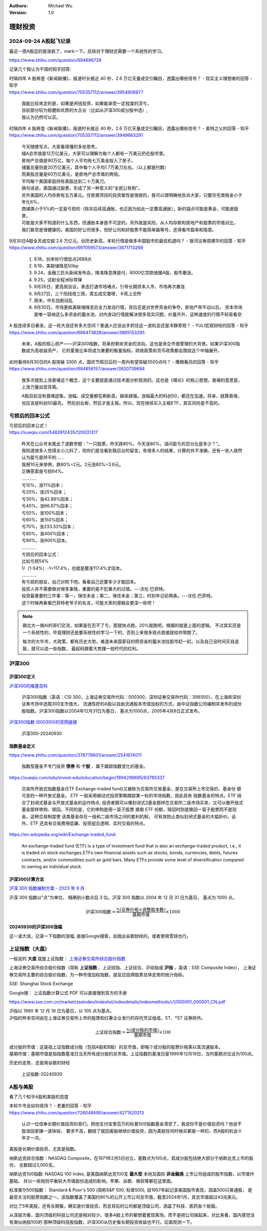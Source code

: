 .. Michael Wu 版权所有

:Authors: Michael Wu
:Version: 1.0

理财投资
=========

2024-09-24 A股起飞记录
----------------------

最近一周A股这的是涨疯了，mark一下。后续对于理财还需要一个系统性的学习。

https://www.zhihu.com/question/694696726

.. image:: pic/A-shares.png
    :width: 50%

记录几个我认为不错的知乎回答:

| 时隔四年 A 股再登《新闻联播》，报道时长接近 40 秒，2.6 万亿天量成交引瞩目，透露出哪些信号？ - 现实主义理想者的回答 - 知乎
| https://www.zhihu.com/question/705357112/answer/3954908877

    | 我能比较肯定的是，如果是闲钱投资，如果能承受一定程度的浮亏，
    | 目前部分较为稳健和优质的大企业（比如从沪深300成分股中选）,
    | 我认为仍然可以买。

| 时隔四年 A 股再登《新闻联播》，报道时长接近 40 秒，2.6 万亿天量成交引瞩目，透露出哪些信号？ - 奥特之父的回答 - 知乎
| https://www.zhihu.com/question/705357112/answer/3949663291

    | 今天随便写点，大家看得懂的多些思考。
    | 缅A总市值是12万亿美元，大家可以理解为每个人都有一万美元扔在股市里。
    | 房地产总值是90万亿，每个人平均有七万美金投入了房子。
    | 储蓄总量则是20万亿美元，其中每个人平均1.7万美刀左右。（以上都是约数）
    | 而美股总量是60万亿美元，是房地产总市值的两倍。
    | 平均每个美国家庭持有美股达到二十万美刀。
    | 换句话说，美国通过股票，形成了另一种意义的“全民公有制”。
    | 另外美国的人均存款有五万美元。住房类项目的投资属性是很弱的，我可以很明确地告诉大家，只要住宅类租金小于年化6%，
    | 商铺类小于5%的一定是亏损的（除非后续高通胀，也正因为如此一定要高通胀）。新的锚点可能是黄金，可能是股票，
    | 可能是大家不知道的什么东西，但通胀本身是不可逆的。另外就是风险，从人均存款和房地产和股票的市值对比，
    | 我们甚至是很健康的。美国的好公司很多，但好公司和好股票不能简单画等号，还得看市盈率和隐患。

| 9月30日A股全天成交超 2.6 万亿元，创历史新高，本轮行情是做多中国股市的最佳机遇吗？ - 银河证券周建华的回答 - 知乎
| https://www.zhihu.com/question/697059573/answer/3871713269

    1. 9.18，创本轮行情低点2689点
    2. 9.19，美联储降息50bp
    3. 9.24，金融三巨头新闻发布会，降准降息降首付，8000亿贷款驰援A股，股市暴涨。
    4. 9.25，试射全程洲际导弹
    5. 9月26日，更高层会议，表态打通市场堵点，引导长期资本入市，市场再次暴涨
    6. 9月27日，三个阳线改三观，周五成交激增，卡死上交所
    7. 周末，中东加剧动乱
    8. 9月30日，市场更疯美联储降息后全力发动行情，背后还是对世界资金的争夺，房地产带不动以后，
       资本市场是唯一容纳这么多资金的蓄水池，对内发动行情能解决很多现实问题，价量齐升，这种速度的行情不轻易看空

| A 股连续多日暴涨，这一轮大涨还有多大空间？普通人应该出手抓住这一波机会还是冷静旁观？ - YULI宏观财经的回答 - 知乎
| https://www.zhihu.com/question/696473828/answer/3865153295

    未来，A股的核心资产——沪深300指数，将承担剩余资金的流向。这也是央企市值管理的大背景。如果沪深300指数成为高收益资产，
    它的夏普比率将成为重要的衡量指标。财政政策和货币政策都会围绕这个中轴展开。

| 如何看待9月30日的A 股突破 3300 点，国庆节假日后的一周内有望突破3500点吗？ - 鹰眼看风的回答 - 知乎
| https://www.zhihu.com/question/694856157/answer/3920739694

    我多次提到上涨衰竭这个概念，这个主要就是通过技术面分析观测的。这也是《缠论》的核心思想。衰竭的意思是，上涨力量出现背离。

    A股目前没有衰竭迹象。涨幅、成交量都在刷新高，越来越强。涨幅最大的科创50，都还在加速。将来，就算衰竭，也应该是科创50最先，
    然后创业板，然后才是主板。所以，现在继续买入主板ETF，其实风险是不高的。

亏损后的回本公式
----------------

| 亏损后的回本公式！
| https://xueqiu.com/5483912435/120031317

    | 昨天在公众号末尾出了道数学题：“一只股票，昨天跌80%，今天涨80%，请问盈亏的百分比是多少？”。
    | 我知道很多人觉得太小儿科了，但你们是没看到我后台的留言。有很多人的结果，计算的并不准确，还有一些人居然认为盈亏是持平的……
    | 我用10元来举例，跌80%=2元。2元涨80%=3.6元。
    | 正确答案是亏损64%。
    | …………
    | 亏10%，涨11%回本；
    | 亏20%，涨25%回本；
    | 亏30%，涨42.86%回本；
    | 亏40%，涨66.67%回本；
    | 亏50%，涨100%回本；
    | 亏60%，涨150%回本；
    | 亏70%，涨233.33%回本；
    | 亏80%，涨400%回本；
    | 亏90%，涨900%回本。
    | …………
    | 亏损后的回本公式：
    | 比如亏损54%
    | 1/（1-54%）-1=117.4%，也就是要涨117.4%才回本。
    | …………
    | 有亏损的朋友，自己对照下吧。看看自己还要多少才能回本。
    | 投资人并不需要做对很多事情，重要的是不犯重大的过错。---沃伦.巴菲特。
    | 投资最重要的三件事：第一，保住本金；第二，保住本金；第三，时刻牢记前两条。---沃伦.巴菲特。
    | 这个时候再看看巴菲特老爷子的名言，可能大家的感触会更深一些吧！

.. note:: 
    
    跟北大一搞AI的哥们交流，如果是在忍不了亏，那就快点跑，20%就跑吧。根据的就是上面的逻辑。
    不过其实还是一个系统性的，毕竟理财还是要系统性的学习一下的，否则上来很多观点直接就给你带跑了。

    每次的大牛市，大政策，都有历史大势。难道未来国家目的把资金的蓄水池往股市赶一赶。以及自己没时间买自选股，就可以选一些指数，
    最起码跟着大势赚一些时代的红利。

沪深300
--------

沪深300定义
^^^^^^^^^^^

`沪深300的维基百科 <https://zh.wikipedia.org/wiki/%E6%B2%AA%E6%B7%B1300k>`_ 

    沪深300指数（英语：CSI 300，上海证券交易所代码：000300，深圳证券交易所代码：399300），在上海和深圳证券市场中选取300支市值大，
    流通性好的A股以自由流通股本市值加权的方式，由中证指数公司编制并发布的成份股指数。沪深300指数以2004年12月31日为基日，
    基点为1000点，2005年4月8日正式发布。

`沪深300指数 (000300)的官网链接 <https://www.csindex.com.cn/zh-CN/indices/index-detail/H30077#/indices/family/detail?indexCode=000300>`_ 

.. figure:: pic/csi-300-2024.png
    :alt: 沪深300官网截图20240930

    沪深300-20240930

指数基金定义
^^^^^^^^^^^^^^
https://www.zhihu.com/question/378778601/answer/2541674011

    指数型基金不专门投资 **债券** 和 **个股** ，属于跟踪指数变化的基金。

https://xueqiu.com/edu/invest-edu/education/begin/1894299685/83785337


    交易所开放式指数基金(ETF Exchange-traded fund)又被称为交易所交易基金，是在交易所上市交易的、基金份 额可变的一种开放式基金。
    ETF 一般采用被动式投资策略跟踪某一标的市场指数，因此具有 指数基金的特点。ETF 结合了封闭式基金与开放式基金的运作特点;
    投资者既可以像封闭式2基金那样在交易所二级市场买卖，又可以像开放式基金那样申购、赎回。不同的是，它的申购是用一篮子股票
    换取 ETF 份额，赎回时则是换回一篮子股票而不是现金。这种交易制度使 该类基金存在一级和二级市场之间的套利机制，
    可有效防止类似封闭式基金的大幅折价。此 外，ETF 还具有交易费用低廉、投资组合透明、实时交易的特点。

https://en.wikipedia.org/wiki/Exchange-traded_fund

    An exchange-traded fund (ETF) is a type of investment fund that is also an exchange-traded product, i.e., 
    it is traded on stock exchanges.ETFs own financial assets such as stocks, bonds, currencies, debts, 
    futures contracts, and/or commodities such as gold bars. Many ETFs provide some level of diversification 
    compared to owning an individual stock.

沪深300计算方法
^^^^^^^^^^^^^^^^^

`沪深 300 指数编制方案 - 2023 年 9 月 <https://csi-web-dev.oss-cn-shanghai-finance-1-pub.aliyuncs.com/static/html/csindex/public/uploads/indices/detail/files/zh_CN/000300_Index_Methodology_cn.pdf>`_ 

沪深 300 指数以“点”为单位， 精确到小数点后 3 位。沪深 300 指数以 2004 年 12 月 31 日为基日， 基点为 1000 点。

.. math::

  \text{沪深300指数} = \frac{\sum (\text{证券价格} \times \text{调整股本数})}{\text{基期市值}} \times 1000

20240930的沪深300涨幅
^^^^^^^^^^^^^^^^^^^^^

这一波大涨，记录一下指数的涨幅, 直接Google搜索，会跳出谷歌财经的。或者使用雪球也行。

.. image:: pic/hushen_300_1005.png

.. todo:: 

    感觉，这一轮的刺激理论是超过2015,2021的，那么从这个角度，现在这个指数基金短期看，还有很大涨幅空间。
    但是我的理财知识还过于匮乏，后面学习后，回头重新看下这个结论。

上证指数（大盘）
----------------

一般说的 **大盘** 就是上证指数： `上海证券交易所综合股价指数 <https://zh.wikipedia.org/zh-cn/%E4%B8%8A%E6%B5%B7%E8%AF%81%E5%88%B8%E4%BA%A4%E6%98%93%E6%89%80%E7%BB%BC%E5%90%88%E8%82%A1%E4%BB%B7%E6%8C%87%E6%95%B0>`_ 

上海证券交易所综合股价指数（简称 **上证指数** 、上证综指、上证综合、沪综指或 **沪指** ，英语：SSE Composite Index），
上海证券交易所主要的综合股价指数，为一种市值加权指数，是反应挂牌股票总体走势的统计指标。

SSE: Shanghai Stock Exchange

Google搜： 上证指数计算公式 PDF 可以直接搜到官方的手册

https://www.sse.com.cn/market/sseindex/indexlist/indexdetails/indexmethods/c1/000001_000001_CN.pdf

| 沪指以 1990 年 12 月 19 日为基日，以 100 点为基点。
| 沪指的样本空间由在上海证券交易所上市的股票和红筹企业发行的存托凭证组成。ST、\*ST 证券除外。

.. math::

   \text{上证综合指数} = \frac{\sum (\text{成分股的市值})}{\text{基期市值}} \times 100

| 成分股的市值：这是指上证指数成分股（包括A股和B股）的总市值，即每个成分股的股票价格乘以其流通股本。
| 基期市值：基期市值是指指数基准日当天所有成分股的总市值。上证指数的基准日是1990年12月19日，当时基期点位设为100点。

历史的走势，还是用谷歌的财经 

.. figure:: pic/huzhi-20240930.png
    :width: 80%

    上证指数-20240930

A股与美股
-----------

看了几个知乎A股和美股的态度

| 本轮牛市会如何收场？ - 老姜的回答 - 知乎
| https://www.zhihu.com/question/726049590/answer/4271520313

    认识一位信奉长期价值投资的哥们，把他支付宝里百万的标普500指数基金清空了，我说你不是价值投资吗？他说不耽误回家赚一波快钱，
    要求不高，翻倍了就回美股继续价值投资，因为美股任何时候买都是一样的，而A股的机会十年才一次。

美股是长期价值投资，尤其是指数。

纳斯达克综合指数：NASDAQ Composite，在1971年2月5日创立，基数点为100点，其成分股包括绝大部分于纳斯达克上市的股份，
总数超过3,000支。

纳斯达克100指数: NASDAQ 100 Index, 是美国纳斯达克100支 **最大型** 本地及国际 **非金融类** 上市公司组成的股市指数，以市值作基础，
并以一些规则平衡较大市值股份造成的影响。苹果、谷歌、微软等都在这里面。

标准普尔500指数： Standard & Poor's 500 (简称S&P 500, 标普500), 自1957年起记录美国股市表现，涵盖500只普通股，
是最受关注的股票指数之一。该指数覆盖了美国约80%的公开上市公司总市值，截至2024年1月，其总市值超过43兆美元。

.. image:: pic/NASDAQ100-5-YEAR.png
    :scale: 57%

.. image:: pic/NASDAQ-5-YEAR.png
    :scale: 61%

.. image:: pic/sp-500-5year.png
    :scale: 60%

对比了5年美股，还有长期看，确实是价值投资，而且背后的公司都是顶级公司，涵盖了科技、医药各个层面。

从深层次看，国内顶级的科技公司还是相对较少。很多A股上市的都想着套现离场，而不是把公司做起来，对比来看，国内感觉没有类似纳指100的
那种顶级科技股指数，沪深300从历史看长期投资收益也不行。后面观测一下。